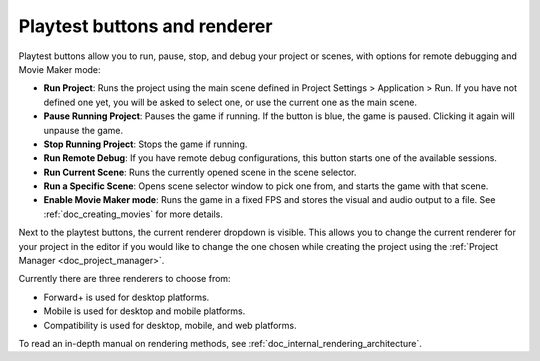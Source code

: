 .. _doc_playtest_buttons_and_renderer:

Playtest buttons and renderer
-----------------------------

Playtest buttons allow you to run, pause, stop, and debug your project or scenes, 
with options for remote debugging and Movie Maker mode:

.. image:: img/editor_ui_playtest.webp

- **Run Project**: Runs the project using the main scene defined in Project 
  Settings > Application > Run. If you have not defined one yet, you will be asked to select 
  one, or use the current one as the main scene.
- **Pause Running Project**: Pauses the game if running. If the button is blue, the game 
  is paused. Clicking it again will unpause the game.
- **Stop Running Project**: Stops the game if running.
- **Run Remote Debug**: If you have remote debug configurations, this button starts one of the 
  available sessions.
- **Run Current Scene**: Runs the currently opened scene in the scene selector.
- **Run a Specific Scene**: Opens scene selector window to pick one from, and starts the game 
  with that scene.
- **Enable Movie Maker mode**: Runs the game in a fixed FPS and stores the visual and audio 
  output to a file. See :ref:`doc_creating_movies` for more details.

.. _doc_editor_interface_current_renderer:

Next to the playtest buttons, the current renderer dropdown is visible.
This allows you to change the current renderer for your project in the editor if you would 
like to change the one chosen while creating the project using the 
:ref:`Project Manager <doc_project_manager>`.

Currently there are three renderers to choose from:

- Forward+ is used for desktop platforms.
- Mobile is used for desktop and mobile platforms.
- Compatibility is used for desktop, mobile, and web platforms.

To read an in-depth manual on rendering methods, see :ref:`doc_internal_rendering_architecture`.
